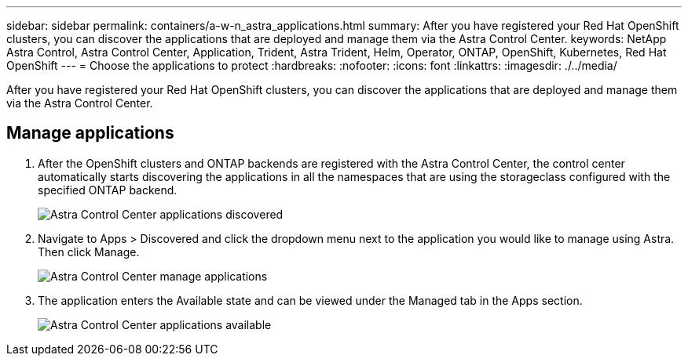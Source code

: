 ---
sidebar: sidebar
permalink: containers/a-w-n_astra_applications.html
summary: After you have registered your Red Hat OpenShift clusters, you can discover the applications that are deployed and manage them via the Astra Control Center.
keywords: NetApp Astra Control, Astra Control Center, Application, Trident, Astra Trident, Helm, Operator, ONTAP, OpenShift, Kubernetes, Red Hat OpenShift
---
= Choose the applications to protect
:hardbreaks:
:nofooter:
:icons: font
:linkattrs:
:imagesdir: ./../media/

[.lead]
After you have registered your Red Hat OpenShift clusters, you can discover the applications that are deployed and manage them via the Astra Control Center.

== Manage applications

.	After the OpenShift clusters and ONTAP backends are registered with the Astra Control Center, the control center automatically starts discovering the applications in all the namespaces that are using the storageclass configured with the specified ONTAP backend.
+
image::redhat_openshift_image98.jpg[Astra Control Center applications discovered]

.	Navigate to Apps > Discovered and click the dropdown menu next to the application you would like to manage using Astra. Then click Manage.
+
image::redhat_openshift_image99.jpg[Astra Control Center manage applications]

. The application enters the Available state and can be viewed under the Managed tab in the Apps section.
+
image::redhat_openshift_image100.jpg[Astra Control Center applications available]
